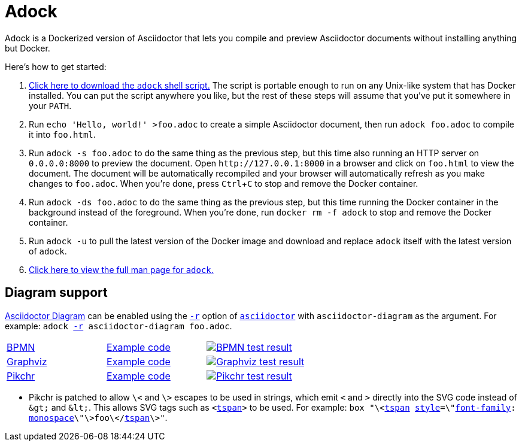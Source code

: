 //
// The authors of this file have waived all copyright and
// related or neighboring rights to the extent permitted by
// law as described by the CC0 1.0 Universal Public Domain
// Dedication. You should have received a copy of the full
// dedication along with this file, typically as a file
// named <CC0-1.0.txt>. If not, it may be available at
// <https://creativecommons.org/publicdomain/zero/1.0/>.
//

= Adock
:experimental:

:download_url: https://raw.githubusercontent.com/quinngrier/adock/master/adock
:man_page_url: https://github.com/quinngrier/adock/blob/master/adock.adoc

:x_Asciidoctor_Diagram_url: https://github.com/asciidoctor/asciidoctor-diagram
:x_Asciidoctor_Diagram: link:{x_Asciidoctor_Diagram_url}[Asciidoctor Diagram,window=_blank]

:x_asciidoctor_url: https://docs.asciidoctor.org/asciidoctor/latest/cli/man1/asciidoctor/
:x_asciidoctor: link:{x_asciidoctor_url}[asciidoctor,window=_blank]

:x_asciidoctor_r_url: https://docs.asciidoctor.org/asciidoctor/latest/cli/man1/asciidoctor/
:x_asciidoctor_r: link:{x_asciidoctor_r_url}[-r,window=_blank]

:x_font_family_url: https://developer.mozilla.org/en-US/docs/Web/CSS/font-family
:x_font_family: link:{x_font_family_url}[font-family,window=_blank]

:x_monospace_url: https://developer.mozilla.org/en-US/docs/Web/CSS/font-family#monospace
:x_monospace: link:{x_monospace_url}[monospace,window=_blank]

:x_style_url: https://developer.mozilla.org/en-US/docs/Web/SVG/Element/style
:x_style: link:{x_style_url}[style,window=_blank]

:x_tspan_url: https://developer.mozilla.org/en-US/docs/Web/SVG/Element/tspan
:x_tspan: link:{x_tspan_url}[tspan,window=_blank]

Adock is a Dockerized version of Asciidoctor that lets you compile and
preview Asciidoctor documents without installing anything but Docker.

Here's how to get started:

. {empty}
link:{download_url}[Click here to download the `adock` shell script.]
The script is portable enough to run on any Unix-like system that has
Docker installed.
You can put the script anywhere you like, but the rest of these steps
will assume that you've put it somewhere in your `PATH`.

. {empty}
Run `echo 'Hello, world!' >foo.adoc` to create a simple Asciidoctor
document, then run `adock foo.adoc` to compile it into `foo.html`.

. {empty}
Run `adock -s foo.adoc` to do the same thing as the previous step, but
this time also running an HTTP server on `0.0.0.0:8000` to preview the
document.
Open `++http://127.0.0.1:8000++` in a browser and click on `foo.html` to
view the document.
The document will be automatically recompiled and your browser will
automatically refresh as you make changes to `foo.adoc`.
When you're done, press kbd:[Ctrl+C] to stop and remove the Docker
container.

. {empty}
Run `adock -ds foo.adoc` to do the same thing as the previous step, but
this time running the Docker container in the background instead of the
foreground.
When you're done, run `docker rm -f adock` to stop and remove the Docker
container.

. {empty}
Run `adock -u` to pull the latest version of the Docker image and
download and replace `adock` itself with the latest version of `adock`.

. {empty}
link:{man_page_url}[Click here to view the full man page for `adock`.]

== Diagram support

{x_Asciidoctor_Diagram} can be enabled using the `{x_asciidoctor_r}`
option of `{x_asciidoctor}` with `asciidoctor-diagram` as the argument.
For example:
`adock {x_asciidoctor_r} asciidoctor-diagram foo.adoc`.

[cols=".^a,.^a,.^a"]
|===

| link:https://www.bpmn.org/[BPMN,window=_blank]
| link:https://raw.githubusercontent.com/quinngrier/adock/master/test/diagram/bpmn/index.adoc[Example code,window=_blank]
| image:https://github.com/quinngrier/adock/actions/workflows/test-diagram-bpmn.yml/badge.svg[alt="BPMN test result",link="https://github.com/quinngrier/adock/actions/workflows/test-diagram-bpmn.yml",window=_blank]

| link:https://graphviz.org/[Graphviz,window=_blank]
| link:https://raw.githubusercontent.com/quinngrier/adock/master/test/diagram/graphviz/index.adoc[Example code,window=_blank]
| image:https://github.com/quinngrier/adock/actions/workflows/test-diagram-graphviz.yml/badge.svg[alt="Graphviz test result",link="https://github.com/quinngrier/adock/actions/workflows/test-diagram-graphviz.yml",window=_blank]

| link:https://pikchr.org/[Pikchr,window=_blank]
| link:https://raw.githubusercontent.com/quinngrier/adock/master/test/diagram/pikchr/index.adoc[Example code,window=_blank]
| image:https://github.com/quinngrier/adock/actions/workflows/test-diagram-pikchr.yml/badge.svg[alt="Pikchr test result",link="https://github.com/quinngrier/adock/actions/workflows/test-diagram-pikchr.yml",window=_blank]

|===

* {empty}
Pikchr is patched to allow `\<` and `\>` escapes to be used in strings,
which emit `<` and `>` directly into the SVG code instead of `&amp;gt;`
and `&amp;lt;`.
This allows SVG tags such as `<{x_tspan}>` to be used.
For example:
`box "\<{x_tspan} {x_style}=\"{x_font_family}: {x_monospace}\"\>foo\</{x_tspan}\>"`.

//
